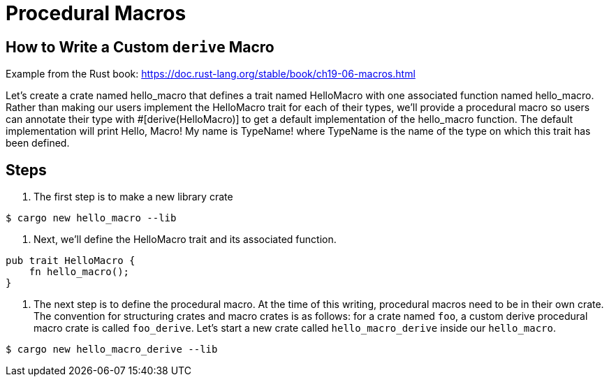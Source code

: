 = Procedural Macros 

== How to Write a Custom `derive` Macro

Example from the Rust book:  https://doc.rust-lang.org/stable/book/ch19-06-macros.html

Let’s create a crate named hello_macro that defines a trait named HelloMacro with one associated function named hello_macro. Rather than making our users implement the HelloMacro trait for each of their types, we’ll provide a procedural macro so users can annotate their type with #[derive(HelloMacro)] to get a default implementation of the hello_macro function. The default implementation will print Hello, Macro! My name is TypeName! where TypeName is the name of the type on which this trait has been defined.


== Steps

. The first step is to make a new library crate

----
$ cargo new hello_macro --lib
----

. Next, we’ll define the HelloMacro trait and its associated function.

----
pub trait HelloMacro {
    fn hello_macro();
}
----

. The next step is to define the procedural macro. 
At the time of this writing, procedural macros need to be in their own crate. 
The convention for structuring crates and macro crates is as follows: 
for a crate named `foo`, a custom derive procedural macro crate is called `foo_derive`. 
Let’s start a new crate called `hello_macro_derive` inside our `hello_macro`.

----
$ cargo new hello_macro_derive --lib
----


